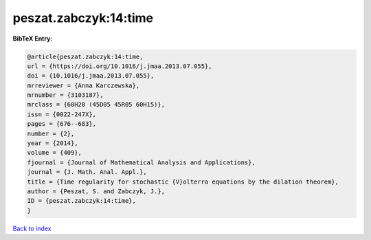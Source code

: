 peszat.zabczyk:14:time
======================

.. :cite:t:`peszat.zabczyk:14:time`

.. bibliography:: ../../All.bib

**BibTeX Entry:**

.. code-block:: bibtex

   @article{peszat.zabczyk:14:time,
   url = {https://doi.org/10.1016/j.jmaa.2013.07.055},
   doi = {10.1016/j.jmaa.2013.07.055},
   mrreviewer = {Anna Karczewska},
   mrnumber = {3103187},
   mrclass = {60H20 (45D05 45R05 60H15)},
   issn = {0022-247X},
   pages = {676--683},
   number = {2},
   year = {2014},
   volume = {409},
   fjournal = {Journal of Mathematical Analysis and Applications},
   journal = {J. Math. Anal. Appl.},
   title = {Time regularity for stochastic {V}olterra equations by the dilation theorem},
   author = {Peszat, S. and Zabczyk, J.},
   ID = {peszat.zabczyk:14:time},
   }

`Back to index <../index>`_
